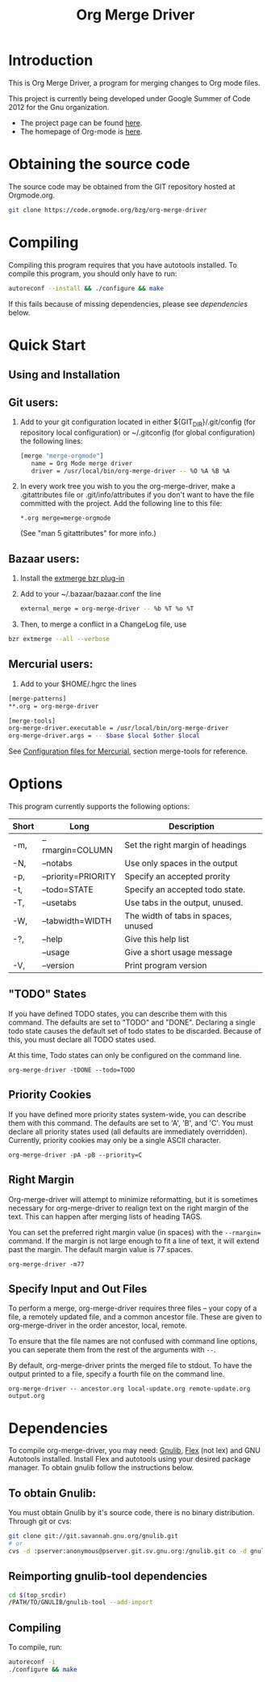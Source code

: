 #+Title: Org Merge Driver

* Introduction

This is Org Merge Driver, a program for merging changes to Org mode
files.

This project is currently being developed under Google Summer of Code
2012 for the Gnu organization.

- The project page can be found [[https://orgmode.org/worg/org-contrib/gsoc2012/student-projects/git-merge-tool/index.html][here]].
- The homepage of Org-mode is [[https://orgmode.org][here]].

* Obtaining the source code

The source code may be obtained from the GIT repository hosted at
Orgmode.org.

#+begin_src sh
git clone https://code.orgmode.org/bzg/org-merge-driver
#+end_src

* Compiling

Compiling this program requires that you have autotools installed. To
compile this program, you should only have to run:

#+begin_src sh
autoreconf --install && ./configure && make
#+end_src

If this fails because of missing dependencies, please see [[Dependencies][dependencies]]
below.

* Quick Start

** Using and Installation

** Git users:

1. Add to your git configuration located in either
   ${GIT_DIR}/.git/config (for repository local configuration) or
   ~/.gitconfig (for global configuration) the following lines:

   #+begin_src sh
  [merge "merge-orgmode"]
     name = Org Mode merge driver
     driver = /usr/local/bin/org-merge-driver -- %O %A %B %A
   #+end_src

2. In every work tree you wish to you the org-merge-driver, make a
   .gitattributes file or .git/info/attributes if you don't want to have
   the file committed with the project.  Add the following line to this
   file:

   #+begin_example
   *.org merge=merge-orgmode
   #+end_example
   
   (See "man 5 gitattributes" for more info.)

** Bazaar users:

1. Install the [[http://doc.bazaar.canonical.com/plugins/en/index.html][extmerge bzr plug-in]]

2. Add to your ~/.bazaar/bazaar.conf the line

   #+begin_src sh
   external_merge = org-merge-driver -- %b %T %o %T
   #+end_src

3. Then, to merge a conflict in a ChangeLog file, use

#+begin_src sh
bzr extmerge --all --verbose
#+end_src

** Mercurial users:

1. Add to your $HOME/.hgrc the lines

#+begin_src sh
[merge-patterns]
,**.org = org-merge-driver

[merge-tools]
org-merge-driver.executable = /usr/local/bin/org-merge-driver
org-merge-driver.args = -- $base $local $other $local
#+end_src

See [[http://www.selenic.com/mercurial/hgrc.5.html][Configuration files for Mercurial]], section merge-tools for
reference.

* Options

This program currently supports the following options:

| Short | Long                | Description                         |
|-------+---------------------+-------------------------------------|
| -m,   | --rmargin=COLUMN    | Set the right margin of headings    |
| -N,   | --notabs            | Use only spaces in the output       |
| -p,   | --priority=PRIORITY | Specify an accepted prority         |
| -t,   | --todo=STATE        | Specify an accepted todo state.     |
| -T,   | --usetabs           | Use tabs in the output, unused.     |
| -W,   | --tabwidth=WIDTH    | The width of tabs in spaces, unused |
| -?,   | --help              | Give this help list                 |
|       | --usage             | Give a short usage message          |
| -V,   | --version           | Print program version               |

** "TODO" States

If you have defined TODO states, you can describe them with this
command. The defaults are set to "TODO" and "DONE". Declaring a single
todo state causes the default set of todo states to be
discarded. Because of this, you must declare all TODO states used.

At this time, Todo states can only be configured on the command line.

#+begin_example
org-merge-driver -tDONE --todo=TODO
#+end_example

** Priority Cookies

If you have defined more priority states system-wide, you can describe
them with this command. The defaults are set to 'A', 'B', and 'C'. You
must declare all priority states used (all defaults are immediately
overridden). Currently, priority cookies may only be a single ASCII
character.

#+begin_example
org-merge-driver -pA -pB --priority=C
#+end_example

** Right Margin

Org-merge-driver will attempt to minimize reformatting, but it is
sometimes necessary for org-merge-driver to realign text on the right
margin of the text. This can happen after merging lists of heading
TAGS.

You can set the preferred right margin value (in spaces) with the
=--rmargin== command. If the margin is not large enough to fit a line of
text, it will extend past the margin. The default margin value is 77
spaces.

#+begin_example
org-merge-driver -m77
#+end_example

** Specify Input and Out Files

To perform a merge, org-merge-driver requires three files -- your copy
of a file, a remotely updated file, and a common ancestor file. These
are given to org-merge-driver in the order ancestor, local, remote.

To ensure that the file names are not confused with command line
options, you can seperate them from the rest of the arguments with =--=.

By default, org-merge-driver prints the merged file to stdout.  To
have the output printed to a file, specify a fourth file on the
command line.

#+begin_example
org-merge-driver -- ancestor.org local-update.org remote-update.org output.org
#+end_example

* Dependencies

To compile org-merge-driver, you may need: [[http://www.gnu.org/software/gnulib/][Gnulib]], [[http://flex.sourceforge.net/][Flex]] (not lex) and
GNU Autotools installed.  Install Flex and autotools using your
desired package manager.  To obtain gnulib follow the instructions
below.

** To obtain Gnulib:

You must obtain Gnulib by it's source code, there is no binary
distribution.  Through git or cvs:

#+begin_src sh
git clone git://git.savannah.gnu.org/gnulib.git
# or
cvs -d :pserver:anonymous@pserver.git.sv.gnu.org:/gnulib.git co -d gnulib HEAD
#+end_src

** Reimporting gnulib-tool dependencies

#+begin_src sh
cd $(top_srcdir)
/PATH/TO/GNULIB/gnulib-tool --add-import
#+end_src

** Compiling

To compile, run:

#+begin_src sh
autoreconf -i
./configure && make
#+end_src
